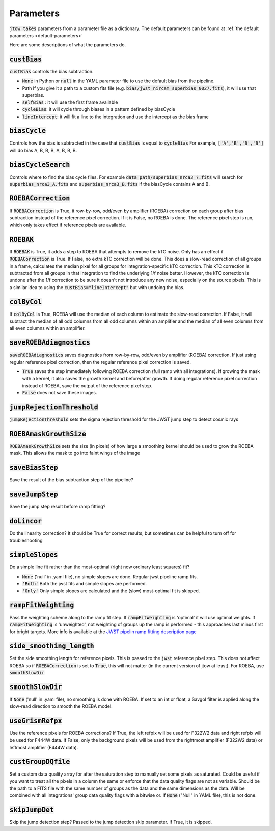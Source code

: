 .. _parameter-descriptions:

==========
Parameters
==========

:code:`jtow takes` parameters from a parameter file as a dictionary.
The default parameters can be found at :ref:`the default parameters <default-parameters>` 

Here are some descriptions of what the parameters do.


:code:`custBias`
~~~~~~~~~~~~~~~~~

:code:`custBias` controls the bias subtraction.

* :code:`None` in Python or :code:`null` in the YAML parameter file to use the default bias from the pipeline.
* Path If you give it a path to a custom fits file (e.g. :code:`bias/jwst_nircam_superbias_0027.fits`), it will use that superbias.
* :code:`selfBias` : it will use the first frame available
* :code:`cycleBias`: it will cycle through biases in a pattern defined by biasCycle
* :code:`lineIntercept`: it will fit a line to the integration and use the intercept as the bias frame

:code:`biasCycle`
~~~~~~~~~~~~~~~~~
Controls how the bias is subtracted in the case that :code:`custBias` is equal to :code:`cycleBias`
For example, :code:`['A','B','B','B']` will do bias A, B, B, B, A, B, B, B.

:code:`biasCycleSearch`
~~~~~~~~~~~~~~~~~~~~~~~
Controls where to find the bias cycle files. For example :code:`data_path/superbias_nrca3_?.fits` will search for :code:`superbias_nrca3_A.fits` and :code:`superbias_nrca3_B.fits` if the biasCycle contains A and B.

:code:`ROEBACorrection`
~~~~~~~~~~~~~~~~~~~~~~~~~~~~

If :code:`ROEBACorrection` is True, it row-by-row, odd/even by amplifier (ROEBA) correction on each group after bias subtraction instead of the reference pixel correction. If it is False, no ROEBA is done. The reference pixel step is run, which only takes effect if reference pixels are available.

:code:`ROEBAK`
~~~~~~~~~~~~~~~~~~~~~~~~~~~~

If :code:`ROEBAK` is True, it adds a step to ROEBA that attempts to remove the kTC noise. Only has an effect if :code:`ROEBACorrection` is True. If False, no extra kTC correction will be done. This does a slow-read correction of all groups in a frame, calculates the median pixel for all groups for integration-specific kTC correction. This kTC correction is subtracted from all groups in that integration to find the underlying 1/f noise better. However, the kTC correction is undone after the 1/f correction to be sure it doesn't not introduce any new noise, especially on the source pixels. This is a similar idea to using the :code:`custBias="lineIntercept"` but with undoing the bias.

:code:`colByCol`
~~~~~~~~~~~~~~~~
If :code:`colByCol` is True, ROEBA will use the median of each column to estimate the slow-read correction. If False, it will subtract the median of all odd columns from all odd columns within an amplifier and the median of all even columns from all even columns within an amplifier.

:code:`saveROEBAdiagnostics`
~~~~~~~~~~~~~~~~~~~~~~~~~~~~

:code:`saveROEBAdiagnostics` saves diagnostics from row-by-row, odd/even by amplifier (ROEBA) correction. If just using regular reference pixel correction, then the regular reference pixel correction is saved.

* :code:`True` saves the step immediately following ROEBA correction (full ramp with all integrations). If growing the mask with a kernel, it also saves the growth kernel and before/after growth. If doing regular reference pixel correction instead of ROEBA, save the output of the reference pixel step.
* :code:`False` does not save these images.

:code:`jumpRejectionThreshold`
~~~~~~~~~~~~~~~~~~~~~~~~~~~~~~~
:code:`jumpRejectionThreshold` sets the sigma rejection threshold for the JWST jump step to detect cosmic rays

:code:`ROEBAmaskGrowthSize`
~~~~~~~~~~~~~~~~~~~~~~~~~~~~~~~
:code:`ROEBAmaskGrowthSize` sets the size (in pixels) of how large a smoothing kernel should be used to grow the ROEBA mask.
This allows the mask to go into faint wings of the image

:code:`saveBiasStep`
~~~~~~~~~~~~~~~~~~~~
Save the result of the bias subtraction step of the pipeline?

:code:`saveJumpStep`
~~~~~~~~~~~~~~~~~~~~
Save the jump step result before ramp fitting?

:code:`doLincor`
~~~~~~~~~~~~~~~~~~~~
Do the linearity correction? It should be True for correct results, but sometimes can be helpful to turn off for troubleshooting

:code:`simpleSlopes`
~~~~~~~~~~~~~~~~~~~~
Do a simple line fit rather than the most-optimal (right now ordinary least squares) fit? 

* :code:`None` ('null' in .yaml file), no simple slopes are done. Regular jwst pipeline ramp fits.
* :code:`'Both'` Both the jwst fits and simple slopes are performed.
* :code:`'Only'` Only simple slopes are calculated and the (slow) most-optimal fit is skipped.

:code:`rampFitWeighting`
~~~~~~~~~~~~~~~~~~~~~~~~
Pass the weighting scheme along to the ramp fit step. If :code:`rampFitWeighting` is 'optimal' it will use optimal weights. If :code:`rampFitWeighting` is 'unweighted', not weighting of groups up the ramp is performed - this approaches last minus first for bright targets.
More info is available at the  `JWST pipelin ramp fitting description page <https://jwst-pipeline.readthedocs.io/en/latest/jwst/ramp_fitting/description.html>`_

:code:`side_smoothing_length`
~~~~~~~~~~~~~~~~~~~~~~~~~~~~~
Set the side smoothing length for reference pixels. This is passed to the :code:`jwst` reference pixel step. This does not affect ROEBA so if :code:`ROEBACorrection` is set to :code:`True`, this will not matter (in the current version of jtow at least). For ROEBA, use :code:`smoothSlowDir`

:code:`smoothSlowDir`
~~~~~~~~~~~~~~~~~~~~~~
If :code:`None` ('null' in .yaml file), no smoothing is done with ROEBA. If set to an int or float, a Savgol filter is applied along the slow-read direction to smooth the ROEBA model.

:code:`useGrismRefpx`
~~~~~~~~~~~~~~~~~~~~~
Use the reference pixels for ROEBA corrections? If True, the left refpix will be used for F322W2 data and right refpix will be used for F444W data. If False, only the background pixels will be used from the rightmost amplifier (F322W2 data) or leftmost amplifier (F444W data).

:code:`custGroupDQfile`
~~~~~~~~~~~~~~~~~~~~~~~~~~~~~
Set a custom data quality array for after the saturation step to manually set some pixels as saturated. Could be useful if you want to treat all the pixels in a column the same or enforce that the data quality flags are not as variable. Should be the path to a FITS file with the same number of groups as the data and the same dimensions as the data. Will be combined with all integrations' group data quality flags with a bitwise or. If :code:`None` ("Null" in YAML file), this is not done.

:code:`skipJumpDet`
~~~~~~~~~~~~~~~~~~~~~~
Skip the jump detection step? Passed to the jump detection skip parameter. If True, it is skipped.
